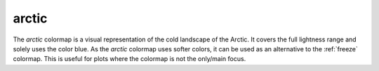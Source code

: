 .. _arctic:

arctic
------
.. image:: ../../../../cmasher/colormaps/arctic/arctic.png
    :alt: Visual representation of the *arctic* colormap.
    :width: 100%
    :align: center

.. image:: ../../../../cmasher/colormaps/arctic/arctic_viscm.png
    :alt: Statistics of the *arctic* colormap.
    :width: 100%
    :align: center

The *arctic* colormap is a visual representation of the cold landscape of the Arctic.
It covers the full lightness range and solely uses the color blue.
As the *arctic* colormap uses softer colors, it can be used as an alternative to the :ref:`freeze` colormap.
This is useful for plots where the colormap is not the only/main focus.